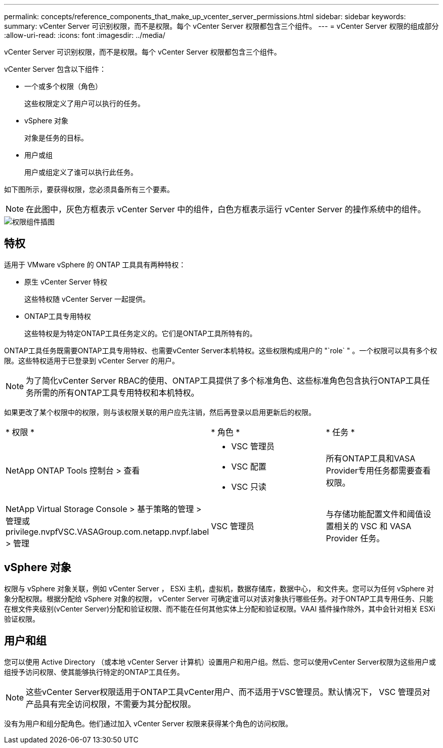 ---
permalink: concepts/reference_components_that_make_up_vcenter_server_permissions.html 
sidebar: sidebar 
keywords:  
summary: vCenter Server 可识别权限，而不是权限。每个 vCenter Server 权限都包含三个组件。 
---
= vCenter Server 权限的组成部分
:allow-uri-read: 
:icons: font
:imagesdir: ../media/


[role="lead"]
vCenter Server 可识别权限，而不是权限。每个 vCenter Server 权限都包含三个组件。

vCenter Server 包含以下组件：

* 一个或多个权限（角色）
+
这些权限定义了用户可以执行的任务。

* vSphere 对象
+
对象是任务的目标。

* 用户或组
+
用户或组定义了谁可以执行此任务。



如下图所示，要获得权限，您必须具备所有三个要素。


NOTE: 在此图中，灰色方框表示 vCenter Server 中的组件，白色方框表示运行 vCenter Server 的操作系统中的组件。

image::../media/permission_updated_graphic.gif[权限组件插图]



== 特权

适用于 VMware vSphere 的 ONTAP 工具具有两种特权：

* 原生 vCenter Server 特权
+
这些特权随 vCenter Server 一起提供。

* ONTAP工具专用特权
+
这些特权是为特定ONTAP工具任务定义的。它们是ONTAP工具所特有的。



ONTAP工具任务既需要ONTAP工具专用特权、也需要vCenter Server本机特权。这些权限构成用户的 "`role` " 。一个权限可以具有多个权限。这些特权适用于已登录到 vCenter Server 的用户。


NOTE: 为了简化vCenter Server RBAC的使用、ONTAP工具提供了多个标准角色、这些标准角色包含执行ONTAP工具任务所需的所有ONTAP工具专用特权和本机特权。

如果更改了某个权限中的权限，则与该权限关联的用户应先注销，然后再登录以启用更新后的权限。

|===


| * 权限 * | * 角色 * | * 任务 * 


 a| 
NetApp ONTAP Tools 控制台 > 查看
 a| 
* VSC 管理员
* VSC 配置
* VSC 只读

 a| 
所有ONTAP工具和VASA Provider专用任务都需要查看权限。



 a| 
NetApp Virtual Storage Console > 基于策略的管理 > 管理或 privilege.nvpfVSC.VASAGroup.com.netapp.nvpf.label > 管理
 a| 
VSC 管理员
 a| 
与存储功能配置文件和阈值设置相关的 VSC 和 VASA Provider 任务。

|===


== vSphere 对象

权限与 vSphere 对象关联，例如 vCenter Server ， ESXi 主机，虚拟机，数据存储库，数据中心， 和文件夹。您可以为任何 vSphere 对象分配权限。根据分配给 vSphere 对象的权限， vCenter Server 可确定谁可以对该对象执行哪些任务。对于ONTAP工具专用任务、只能在根文件夹级别(vCenter Server)分配和验证权限、而不能在任何其他实体上分配和验证权限。VAAI 插件操作除外，其中会针对相关 ESXi 验证权限。



== 用户和组

您可以使用 Active Directory （或本地 vCenter Server 计算机）设置用户和用户组。然后、您可以使用vCenter Server权限为这些用户或组授予访问权限、使其能够执行特定的ONTAP工具任务。


NOTE: 这些vCenter Server权限适用于ONTAP工具vCenter用户、而不适用于VSC管理员。默认情况下， VSC 管理员对产品具有完全访问权限，不需要为其分配权限。

没有为用户和组分配角色。他们通过加入 vCenter Server 权限来获得某个角色的访问权限。
